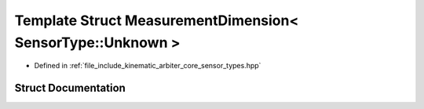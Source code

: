 .. _exhale_struct_structkinematic__arbiter_1_1core_1_1MeasurementDimension_3_01SensorType_1_1Unknown_01_4:

Template Struct MeasurementDimension< SensorType::Unknown >
===========================================================

- Defined in :ref:`file_include_kinematic_arbiter_core_sensor_types.hpp`


Struct Documentation
--------------------


.. doxygenstruct:: kinematic_arbiter::core::MeasurementDimension< SensorType::Unknown >
   :project: KinematicArbiter
   :members:
   :protected-members:
   :undoc-members:
